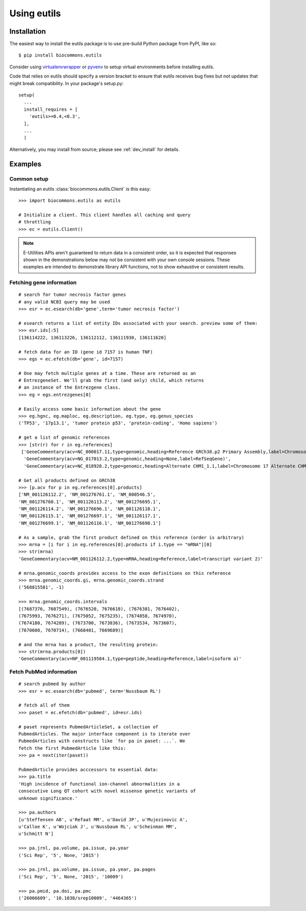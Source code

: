 Using eutils
@@@@@@@@@@@@


Installation
############

The easiest way to install the eutils package is to use pre-build
Python package from PyPI, like so::

  $ pip install biocommons.eutils

Consider using `virtualenvwrapper
<https://virtualenvwrapper.readthedocs.org/en/latest/>`_ or `pyvenv
<https://docs.python.org/3/library/venv.html>`_ to setup virtual
environments before installing eutils.

Code that relies on eutils should specify a version bracket to ensure
that eutils receives bug fixes but not updates that might break
compatibility.  In your package's setup.py::

  setup(
    ...
    install_requires = [
      'eutils>=0.4,<0.3',
    ],
    ...
    )

Alternatively, you may install from source; please see
:ref:`dev_install` for details.


Examples
########


Common setup
$$$$$$$$$$$$

Instantiating an eutils :class:`biocommons.eutils.Client` is this easy::

    >>> import biocommons.eutils as eutils

    # Initialize a client. This client handles all caching and query
    # throttling
    >>> ec = eutils.Client()

.. note::

   E-Utilities APIs aren't guaranteed to return data in a consistent order, so it is
   expected that responses shown in the demonstrations below may not be consistent
   with your own console sessions. These examples are intended to demonstrate library
   API functions, not to show exhaustive or consistent results.


Fetching gene information
$$$$$$$$$$$$$$$$$$$$$$$$$

::

    # search for tumor necrosis factor genes
    # any valid NCBI query may be used
    >>> esr = ec.esearch(db='gene',term='tumor necrosis factor')

    # esearch returns a list of entity IDs associated with your search. preview some of them:
    >>> esr.ids[:5]
    [136114222, 136113226, 136112112, 136111930, 136111620]

    # fetch data for an ID (gene id 7157 is human TNF)
    >>> egs = ec.efetch(db='gene', id=7157)

    # One may fetch multiple genes at a time. These are returned as an
    # EntrezgeneSet. We'll grab the first (and only) child, which returns
    # an instance of the Entrezgene class.
    >>> eg = egs.entrezgenes[0]

    # Easily access some basic information about the gene
    >>> eg.hgnc, eg.maploc, eg.description, eg.type, eg.genus_species
    ('TP53', '17p13.1', 'tumor protein p53', 'protein-coding', 'Homo sapiens')

    # get a list of genomic references
    >>> [str(r) for r in eg.references]
     ['GeneCommentary(acv=NC_000017.11,type=genomic,heading=Reference GRCh38.p2 Primary Assembly,label=Chromosome 17 Reference GRCh38.p2 Primary Assembly)',
      'GeneCommentary(acv=NG_017013.2,type=genomic,heading=None,label=RefSeqGene)',
      'GeneCommentary(acv=NC_018928.2,type=genomic,heading=Alternate CHM1_1.1,label=Chromosome 17 Alternate CHM1_1.1)']

    # Get all products defined on GRCh38
    >>> [p.acv for p in eg.references[0].products]
    ['NM_001126112.2', 'NM_001276761.1', 'NM_000546.5',
    'NM_001276760.1', 'NM_001126113.2', 'NM_001276695.1',
    'NM_001126114.2', 'NM_001276696.1', 'NM_001126118.1',
    'NM_001126115.1', 'NM_001276697.1', 'NM_001126117.1',
    'NM_001276699.1', 'NM_001126116.1', 'NM_001276698.1']

    # As a sample, grab the first product defined on this reference (order is arbitrary)
    >>> mrna = [i for i in eg.references[0].products if i.type == "mRNA"][0]
    >>> str(mrna)
    'GeneCommentary(acv=NM_001126112.2,type=mRNA,heading=Reference,label=transcript variant 2)'

    # mrna.genomic_coords provides access to the exon definitions on this reference
    >>> mrna.genomic_coords.gi, mrna.genomic_coords.strand
    ('568815581', -1)

    >>> mrna.genomic_coords.intervals
    [(7687376, 7687549), (7676520, 7676618), (7676381, 7676402),
    (7675993, 7676271), (7675052, 7675235), (7674858, 7674970),
    (7674180, 7674289), (7673700, 7673836), (7673534, 7673607),
    (7670608, 7670714), (7668401, 7669689)]

    # and the mrna has a product, the resulting protein:
    >>> str(mrna.products[0])
    'GeneCommentary(acv=NP_001119584.1,type=peptide,heading=Reference,label=isoform a)'


Fetch PubMed information
$$$$$$$$$$$$$$$$$$$$$$$$

::

   # search pubmed by author
   >>> esr = ec.esearch(db='pubmed', term='Nussbaum RL')

   # fetch all of them
   >>> paset = ec.efetch(db='pubmed', id=esr.ids)

   # paset represents PubmedArticleSet, a collection of
   PubmedArticles. The major interface component is to iterate over
   PubmedArticles with constructs like `for pa in paset: ...`. We
   fetch the first PubmedArticle like this:
   >>> pa = next(iter(paset))

   PubmedArticle provides acccessors to essential data:
   >>> pa.title
   'High incidence of functional ion-channel abnormalities in a
   consecutive Long QT cohort with novel missense genetic variants of
   unknown significance.'

   >>> pa.authors
   [u'Steffensen AB', u'Refaat MM', u'David JP', u'Mujezinovic A',
   u'Calloe K', u'Wojciak J', u'Nussbaum RL', u'Scheinman MM',
   u'Schmitt N']

   >>> pa.jrnl, pa.volume, pa.issue, pa.year
   ('Sci Rep', '5', None, '2015')

   >>> pa.jrnl, pa.volume, pa.issue, pa.year, pa.pages
   ('Sci Rep', '5', None, '2015', '10009')

   >>> pa.pmid, pa.doi, pa.pmc
   ('26066609', '10.1038/srep10009', '4464365')

